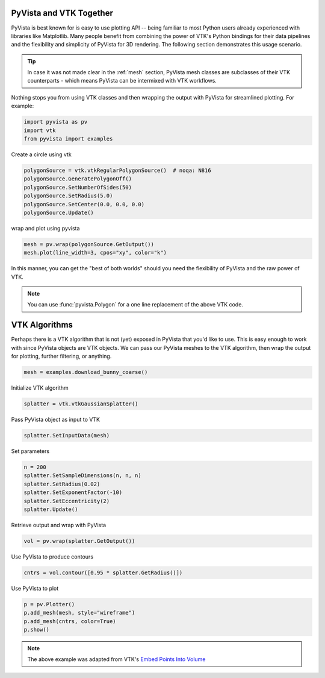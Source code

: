 
.. DO NOT EDIT.
.. THIS FILE WAS AUTOMATICALLY GENERATED BY SPHINX-GALLERY.
.. TO MAKE CHANGES, EDIT THE SOURCE PYTHON FILE:
.. "tutorial/06_vtk/a_2_pyvista_vtk.py"
.. LINE NUMBERS ARE GIVEN BELOW.

.. only:: html

    .. note::
        :class: sphx-glr-download-link-note

        :ref:`Go to the end <sphx_glr_download_tutorial_06_vtk_a_2_pyvista_vtk.py>`
        to download the full example code. or to run this example in your browser via Binder

.. rst-class:: sphx-glr-example-title

.. _sphx_glr_tutorial_06_vtk_a_2_pyvista_vtk.py:


PyVista and VTK Together
~~~~~~~~~~~~~~~~~~~~~~~~

PyVista is best known for is easy to use plotting API -- being familiar to most Python users already experienced with libraries like Matplotlib. Many people benefit from combining the power of VTK's Python bindings for their data pipelines and the flexibility and simplicity of PyVista for 3D rendering. The following section demonstrates this usage scenario.

.. tip::

    In case it was not made clear in the :ref:`mesh` section, PyVista mesh classes are subclasses of their VTK counterparts - which means PyVista can be intermixed with VTK workflows.

Nothing stops you from using VTK classes and then wrapping
the output with PyVista for streamlined plotting. For example:

.. _vtkDataArray: https://vtk.org/doc/nightly/html/classvtkDataArray.html
.. _vtkPolyData: https://vtk.org/doc/nightly/html/classvtkPolyData.html
.. _vtkImageData: https://vtk.org/doc/nightly/html/classvtkImageData.html
.. _vtkpoints: https://vtk.org/doc/nightly/html/classvtkPoints.html

.. GENERATED FROM PYTHON SOURCE LINES 20-25

.. code-block:: Python


    import pyvista as pv
    import vtk
    from pyvista import examples








.. GENERATED FROM PYTHON SOURCE LINES 26-27

Create a circle using vtk

.. GENERATED FROM PYTHON SOURCE LINES 27-34

.. code-block:: Python

    polygonSource = vtk.vtkRegularPolygonSource()  # noqa: N816
    polygonSource.GeneratePolygonOff()
    polygonSource.SetNumberOfSides(50)
    polygonSource.SetRadius(5.0)
    polygonSource.SetCenter(0.0, 0.0, 0.0)
    polygonSource.Update()








.. GENERATED FROM PYTHON SOURCE LINES 35-36

wrap and plot using pyvista

.. GENERATED FROM PYTHON SOURCE LINES 36-39

.. code-block:: Python

    mesh = pv.wrap(polygonSource.GetOutput())
    mesh.plot(line_width=3, cpos="xy", color="k")








.. tab-set::



   .. tab-item:: Static Scene



            
     .. image-sg:: /tutorial/06_vtk/images/sphx_glr_a_2_pyvista_vtk_001.png
        :alt: a 2 pyvista vtk
        :srcset: /tutorial/06_vtk/images/sphx_glr_a_2_pyvista_vtk_001.png
        :class: sphx-glr-single-img
     


   .. tab-item:: Interactive Scene



       .. offlineviewer:: /home/runner/work/pyvista-tutorial-ja/pyvista-tutorial-ja/pyvista-tutorial-translations/pyvista-tutorial/doc/source/tutorial/06_vtk/images/sphx_glr_a_2_pyvista_vtk_001.vtksz






.. GENERATED FROM PYTHON SOURCE LINES 40-46

In this manner, you can get the "best of both worlds" should you need
the flexibility of PyVista and the raw power of VTK.

.. note::
   You can use :func:`pyvista.Polygon` for a one line replacement of
   the above VTK code.

.. GENERATED FROM PYTHON SOURCE LINES 48-52

VTK Algorithms
~~~~~~~~~~~~~~

Perhaps there is a VTK algorithm that is not (yet) exposed in PyVista that you'd like to use. This is easy enough to work with since PyVista objects are VTK objects. We can pass our PyVista meshes to the VTK algorithm, then wrap the output for plotting, further filtering, or anything.

.. GENERATED FROM PYTHON SOURCE LINES 52-55

.. code-block:: Python


    mesh = examples.download_bunny_coarse()








.. GENERATED FROM PYTHON SOURCE LINES 56-57

Initialize VTK algorithm

.. GENERATED FROM PYTHON SOURCE LINES 57-59

.. code-block:: Python

    splatter = vtk.vtkGaussianSplatter()








.. GENERATED FROM PYTHON SOURCE LINES 60-61

Pass PyVista object as input to VTK

.. GENERATED FROM PYTHON SOURCE LINES 61-63

.. code-block:: Python

    splatter.SetInputData(mesh)








.. GENERATED FROM PYTHON SOURCE LINES 64-65

Set parameters

.. GENERATED FROM PYTHON SOURCE LINES 65-72

.. code-block:: Python

    n = 200
    splatter.SetSampleDimensions(n, n, n)
    splatter.SetRadius(0.02)
    splatter.SetExponentFactor(-10)
    splatter.SetEccentricity(2)
    splatter.Update()








.. GENERATED FROM PYTHON SOURCE LINES 73-74

Retrieve output and wrap with PyVista

.. GENERATED FROM PYTHON SOURCE LINES 74-76

.. code-block:: Python

    vol = pv.wrap(splatter.GetOutput())








.. GENERATED FROM PYTHON SOURCE LINES 77-78

Use PyVista to produce contours

.. GENERATED FROM PYTHON SOURCE LINES 78-80

.. code-block:: Python

    cntrs = vol.contour([0.95 * splatter.GetRadius()])








.. GENERATED FROM PYTHON SOURCE LINES 81-82

Use PyVista to plot

.. GENERATED FROM PYTHON SOURCE LINES 82-87

.. code-block:: Python

    p = pv.Plotter()
    p.add_mesh(mesh, style="wireframe")
    p.add_mesh(cntrs, color=True)
    p.show()








.. tab-set::



   .. tab-item:: Static Scene



            
     .. image-sg:: /tutorial/06_vtk/images/sphx_glr_a_2_pyvista_vtk_002.png
        :alt: a 2 pyvista vtk
        :srcset: /tutorial/06_vtk/images/sphx_glr_a_2_pyvista_vtk_002.png
        :class: sphx-glr-single-img
     


   .. tab-item:: Interactive Scene



       .. offlineviewer:: /home/runner/work/pyvista-tutorial-ja/pyvista-tutorial-ja/pyvista-tutorial-translations/pyvista-tutorial/doc/source/tutorial/06_vtk/images/sphx_glr_a_2_pyvista_vtk_002.vtksz






.. GENERATED FROM PYTHON SOURCE LINES 88-91

.. note::

    The above example was adapted from VTK's `Embed Points Into Volume <https://kitware.github.io/vtk-examples/site/Cxx/PolyData/EmbedPointsIntoVolume/>`_

.. GENERATED FROM PYTHON SOURCE LINES 93-100

.. raw:: html

    <center>
      <a target="_blank" href="https://colab.research.google.com/github/pyvista/pyvista-tutorial/blob/gh-pages/notebooks/tutorial/06_vtk/a_2_pyvista_vtk.ipynb">
        <img src="https://colab.research.google.com/assets/colab-badge.svg" alt="Open In Colab"/ width="150px">
      </a>
    </center>


.. rst-class:: sphx-glr-timing

   **Total running time of the script:** (0 minutes 2.319 seconds)


.. _sphx_glr_download_tutorial_06_vtk_a_2_pyvista_vtk.py:

.. only:: html

  .. container:: sphx-glr-footer sphx-glr-footer-example

    .. container:: binder-badge

      .. image:: images/binder_badge_logo.svg
        :target: https://mybinder.org/v2/gh/pyvista/pyvista-tutorial/gh-pages?urlpath=lab/tree/notebooks/tutorial/06_vtk/a_2_pyvista_vtk.ipynb
        :alt: Launch binder
        :width: 150 px

    .. container:: sphx-glr-download sphx-glr-download-jupyter

      :download:`Download Jupyter notebook: a_2_pyvista_vtk.ipynb <a_2_pyvista_vtk.ipynb>`

    .. container:: sphx-glr-download sphx-glr-download-python

      :download:`Download Python source code: a_2_pyvista_vtk.py <a_2_pyvista_vtk.py>`

    .. container:: sphx-glr-download sphx-glr-download-zip

      :download:`Download zipped: a_2_pyvista_vtk.zip <a_2_pyvista_vtk.zip>`


.. only:: html

 .. rst-class:: sphx-glr-signature

    `Gallery generated by Sphinx-Gallery <https://sphinx-gallery.github.io>`_
